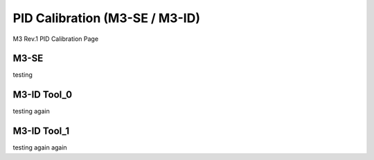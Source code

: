 PID Calibration (M3-SE / M3-ID)
============
M3 Rev.1 PID Calibration Page 


M3-SE
------
testing

M3-ID Tool_0
------------
testing again

M3-ID Tool_1
------------
testing again again